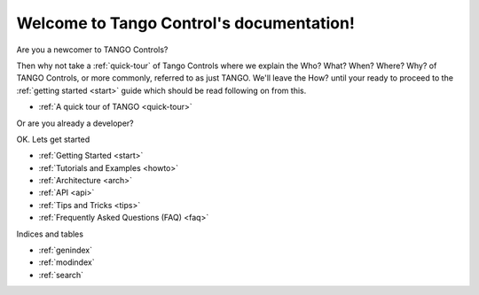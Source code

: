 .. Tango documentation master file, created by
   sphinx-quickstart on Thu Mar 31 21:00:33 2016.
   You can adapt this file completely to your liking, but it should at least
   contain the root `toctree` directive.

=========================================
Welcome to Tango Control's documentation!
=========================================

Are you a newcomer to TANGO Controls?

Then why not take a :ref:`quick-tour` of Tango Controls
where we explain the Who? What? When? Where? Why? of TANGO Controls, 
or more commonly, referred to as just TANGO. We'll leave the How? until 
your ready to proceed to the :ref:`getting started <start>`
guide which should be read following on from this.

* :ref:`A quick tour of TANGO <quick-tour>`

Or are you already a developer?

OK. Lets get started

* :ref:`Getting Started <start>`
* :ref:`Tutorials and Examples <howto>`
* :ref:`Architecture <arch>`
* :ref:`API <api>`
* :ref:`Tips and Tricks <tips>`
* :ref:`Frequently Asked Questions (FAQ) <faq>`

Indices and tables

* :ref:`genindex`
* :ref:`modindex`
* :ref:`search`

